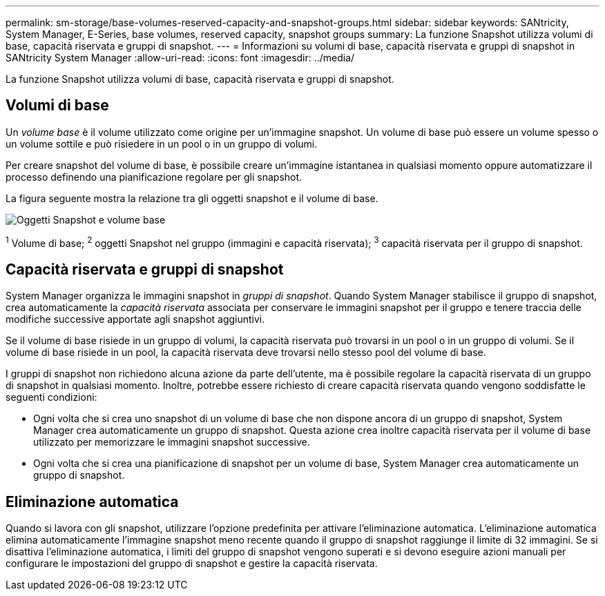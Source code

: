 ---
permalink: sm-storage/base-volumes-reserved-capacity-and-snapshot-groups.html 
sidebar: sidebar 
keywords: SANtricity, System Manager, E-Series, base volumes, reserved capacity, snapshot groups 
summary: La funzione Snapshot utilizza volumi di base, capacità riservata e gruppi di snapshot. 
---
= Informazioni su volumi di base, capacità riservata e gruppi di snapshot in SANtricity System Manager
:allow-uri-read: 
:icons: font
:imagesdir: ../media/


[role="lead"]
La funzione Snapshot utilizza volumi di base, capacità riservata e gruppi di snapshot.



== Volumi di base

Un _volume base_ è il volume utilizzato come origine per un'immagine snapshot. Un volume di base può essere un volume spesso o un volume sottile e può risiedere in un pool o in un gruppo di volumi.

Per creare snapshot del volume di base, è possibile creare un'immagine istantanea in qualsiasi momento oppure automatizzare il processo definendo una pianificazione regolare per gli snapshot.

La figura seguente mostra la relazione tra gli oggetti snapshot e il volume di base.

image::../media/sam1130-dwg-snapshots-images-overview.gif[Oggetti Snapshot e volume base]

^1^ Volume di base; ^2^ oggetti Snapshot nel gruppo (immagini e capacità riservata); ^3^ capacità riservata per il gruppo di snapshot.



== Capacità riservata e gruppi di snapshot

System Manager organizza le immagini snapshot in _gruppi di snapshot_. Quando System Manager stabilisce il gruppo di snapshot, crea automaticamente la _capacità riservata_ associata per conservare le immagini snapshot per il gruppo e tenere traccia delle modifiche successive apportate agli snapshot aggiuntivi.

Se il volume di base risiede in un gruppo di volumi, la capacità riservata può trovarsi in un pool o in un gruppo di volumi. Se il volume di base risiede in un pool, la capacità riservata deve trovarsi nello stesso pool del volume di base.

I gruppi di snapshot non richiedono alcuna azione da parte dell'utente, ma è possibile regolare la capacità riservata di un gruppo di snapshot in qualsiasi momento. Inoltre, potrebbe essere richiesto di creare capacità riservata quando vengono soddisfatte le seguenti condizioni:

* Ogni volta che si crea uno snapshot di un volume di base che non dispone ancora di un gruppo di snapshot, System Manager crea automaticamente un gruppo di snapshot. Questa azione crea inoltre capacità riservata per il volume di base utilizzato per memorizzare le immagini snapshot successive.
* Ogni volta che si crea una pianificazione di snapshot per un volume di base, System Manager crea automaticamente un gruppo di snapshot.




== Eliminazione automatica

Quando si lavora con gli snapshot, utilizzare l'opzione predefinita per attivare l'eliminazione automatica. L'eliminazione automatica elimina automaticamente l'immagine snapshot meno recente quando il gruppo di snapshot raggiunge il limite di 32 immagini. Se si disattiva l'eliminazione automatica, i limiti del gruppo di snapshot vengono superati e si devono eseguire azioni manuali per configurare le impostazioni del gruppo di snapshot e gestire la capacità riservata.
